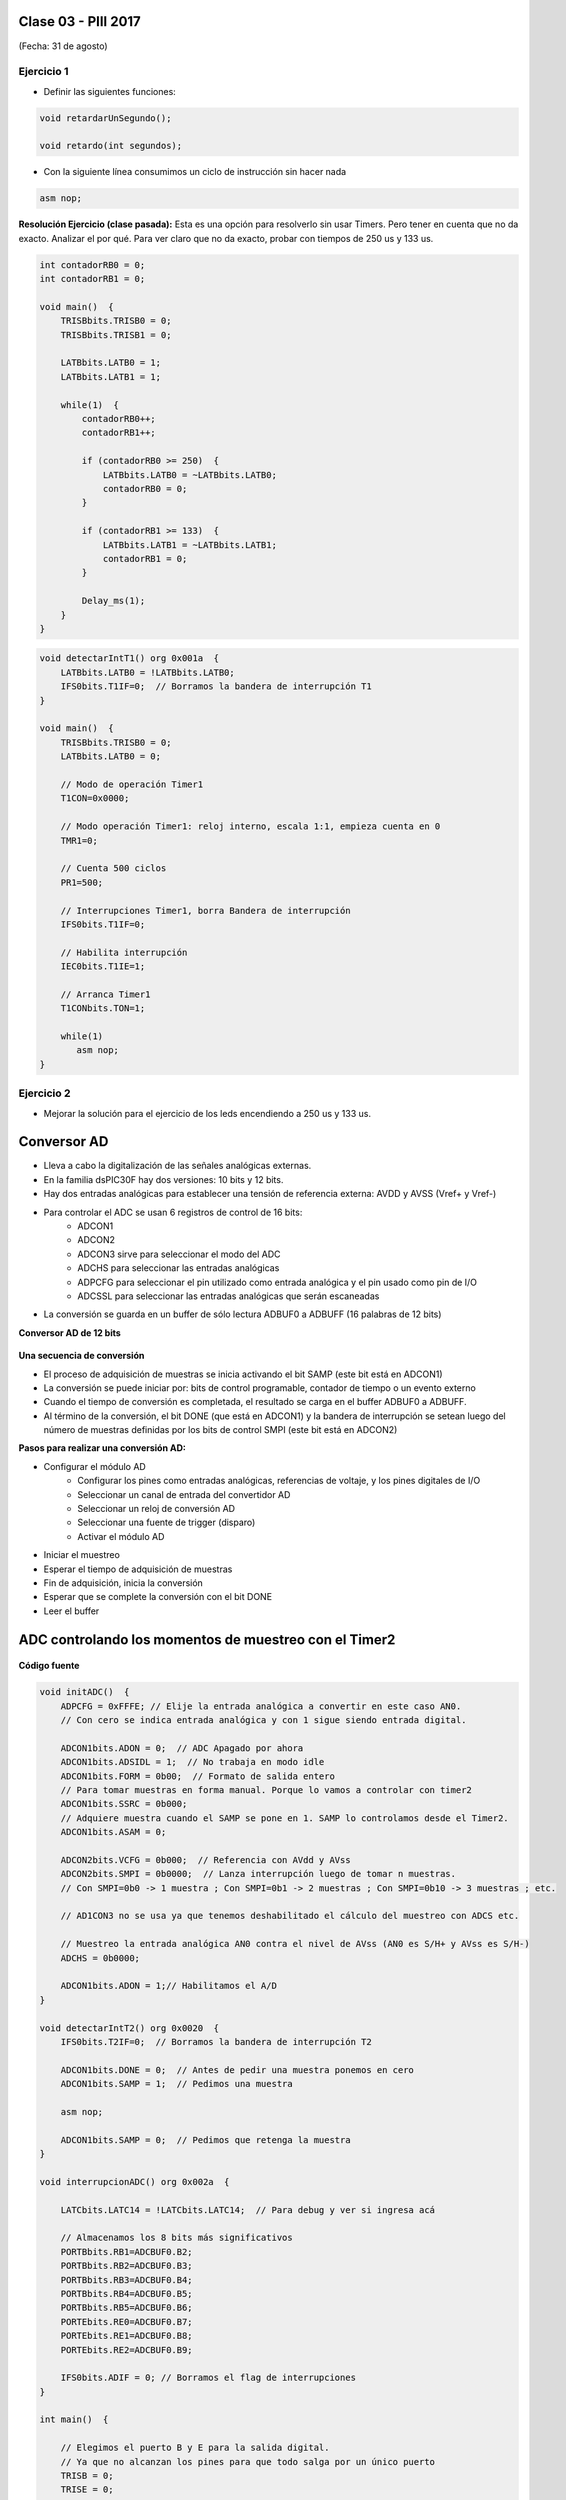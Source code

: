 .. -*- coding: utf-8 -*-

.. _rcs_subversion:

Clase 03 - PIII 2017
====================
(Fecha: 31 de agosto)

.. figure:: images/clase03/manejo_osciladores.png

.. figure:: images/clase03/osciladores.png
   :target: http://ww1.microchip.com/downloads/en/DeviceDoc/70046E.pdf

.. figure:: images/clase03/calculo_fcy.png


Ejercicio 1
+++++++++++

- Definir las siguientes funciones:

.. code-block:: c

	void retardarUnSegundo();

	void retardo(int segundos);

- Con la siguiente línea consumimos un ciclo de instrucción sin hacer nada
	
.. code-block:: c
	
	asm nop;

**Resolución Ejercicio (clase pasada):** Esta es una opción para resolverlo sin usar Timers. Pero tener en cuenta que no da exacto. 
Analizar el por qué. Para ver claro que no da exacto, probar con tiempos de 250 us y 133 us.

.. code-block:: c

    int contadorRB0 = 0;
    int contadorRB1 = 0;

    void main()  {
        TRISBbits.TRISB0 = 0;
        TRISBbits.TRISB1 = 0;

        LATBbits.LATB0 = 1;
        LATBbits.LATB1 = 1;

        while(1)  {
            contadorRB0++;
            contadorRB1++;

            if (contadorRB0 >= 250)  {
                LATBbits.LATB0 = ~LATBbits.LATB0;
                contadorRB0 = 0;
            }
        
            if (contadorRB1 >= 133)  {
                LATBbits.LATB1 = ~LATBbits.LATB1;
                contadorRB1 = 0;
            }
        
            Delay_ms(1);
        }
    }
		

.. figure:: images/clase04/manejo_timers.png

.. figure:: images/clase04/map_timer1.png
   :target: http://ww1.microchip.com/downloads/en/devicedoc/70138c.pdf

.. figure:: images/clase04/map_timer23.png
   :target: http://ww1.microchip.com/downloads/en/devicedoc/70138c.pdf

.. figure:: images/clase04/map_timer45.png
   :target: http://ww1.microchip.com/downloads/en/devicedoc/70138c.pdf

.. figure:: images/clase04/ejemplo.png

.. code-block::

	void detectarIntT1() org 0x001a  {
	    LATBbits.LATB0 = !LATBbits.LATB0;
	    IFS0bits.T1IF=0;  // Borramos la bandera de interrupción T1
	}

	void main()  {
	    TRISBbits.TRISB0 = 0;
	    LATBbits.LATB0 = 0;

	    // Modo de operación Timer1
	    T1CON=0x0000;

	    // Modo operación Timer1: reloj interno, escala 1:1, empieza cuenta en 0
	    TMR1=0;

	    // Cuenta 500 ciclos
	    PR1=500;

	    // Interrupciones Timer1, borra Bandera de interrupción
	    IFS0bits.T1IF=0;

	    // Habilita interrupción
	    IEC0bits.T1IE=1;

	    // Arranca Timer1
	    T1CONbits.TON=1;

	    while(1)
	       asm nop;
	}

Ejercicio 2
+++++++++++

- Mejorar la solución para el ejercicio de los leds encendiendo a 250 us y 133 us.


Conversor AD
============	

- Lleva a cabo la digitalización de las señales analógicas externas. 
- En la familia dsPIC30F hay dos versiones: 10 bits y 12 bits.
- Hay dos entradas analógicas para establecer una tensión de referencia externa: AVDD y AVSS (Vref+ y Vref-)
- Para controlar el ADC se usan 6 registros de control de 16 bits: 
	- ADCON1
	- ADCON2
	- ADCON3 sirve para seleccionar el modo del ADC
	- ADCHS para seleccionar las entradas analógicas
	- ADPCFG para seleccionar el pin utilizado como entrada analógica y el pin usado como pin de I/O
	- ADCSSL para seleccionar las entradas analógicas que serán escaneadas

- La conversión se guarda en un buffer de sólo lectura ADBUF0 a ADBUFF (16 palabras de 12 bits)

**Conversor AD de 12 bits**

.. figure:: images/clase04/adc.png

**Una secuencia de conversión**

- El proceso de adquisición de muestras se inicia activando el bit SAMP (este bit está en ADCON1)
- La conversión se puede iniciar por: bits de control programable, contador de tiempo o un evento externo
- Cuando el tiempo de conversión es completada, el resultado se carga en el buffer ADBUF0 a ADBUFF. 
- Al término de la conversión, el bit DONE (que está en ADCON1) y la bandera de interrupción se setean luego del número de muestras definidas por los bits de control SMPI (este bit está en ADCON2)

**Pasos para realizar una conversión AD:**

- Configurar el módulo AD
	- Configurar los pines como entradas analógicas, referencias de voltaje, y los pines digitales de I/O
	- Seleccionar un canal de entrada del convertidor AD
	- Seleccionar un reloj de conversión AD
	- Seleccionar una fuente de trigger (disparo)
	- Activar el módulo AD

- Iniciar el muestreo
- Esperar el tiempo de adquisición de muestras
- Fin de adquisición, inicia la conversión
- Esperar que se complete la conversión con el bit DONE
- Leer el buffer
	
ADC controlando los momentos de muestreo con el Timer2	
======================================================

.. figure:: images/clase04/ejemplo_adc1.png

.. figure:: images/clase04/ejemplo_adc2.png

**Código fuente**

.. code-block::

	void initADC()  {
	    ADPCFG = 0xFFFE; // Elije la entrada analógica a convertir en este caso AN0.
	    // Con cero se indica entrada analógica y con 1 sigue siendo entrada digital.

	    ADCON1bits.ADON = 0;  // ADC Apagado por ahora
	    ADCON1bits.ADSIDL = 1;  // No trabaja en modo idle
	    ADCON1bits.FORM = 0b00;  // Formato de salida entero
	    // Para tomar muestras en forma manual. Porque lo vamos a controlar con timer2
	    ADCON1bits.SSRC = 0b000;  
	    // Adquiere muestra cuando el SAMP se pone en 1. SAMP lo controlamos desde el Timer2.
	    ADCON1bits.ASAM = 0;  

	    ADCON2bits.VCFG = 0b000;  // Referencia con AVdd y AVss
	    ADCON2bits.SMPI = 0b0000;  // Lanza interrupción luego de tomar n muestras.
	    // Con SMPI=0b0 -> 1 muestra ; Con SMPI=0b1 -> 2 muestras ; Con SMPI=0b10 -> 3 muestras ; etc.

	    // AD1CON3 no se usa ya que tenemos deshabilitado el cálculo del muestreo con ADCS etc.

	    // Muestreo la entrada analógica AN0 contra el nivel de AVss (AN0 es S/H+ y AVss es S/H-)
	    ADCHS = 0b0000;  

	    ADCON1bits.ADON = 1;// Habilitamos el A/D
	}

	void detectarIntT2() org 0x0020  {
	    IFS0bits.T2IF=0;  // Borramos la bandera de interrupción T2

	    ADCON1bits.DONE = 0;  // Antes de pedir una muestra ponemos en cero
	    ADCON1bits.SAMP = 1;  // Pedimos una muestra

	    asm nop;

	    ADCON1bits.SAMP = 0;  // Pedimos que retenga la muestra
	}

	void interrupcionADC() org 0x002a  {

	    LATCbits.LATC14 = !LATCbits.LATC14;  // Para debug y ver si ingresa acá

	    // Almacenamos los 8 bits más significativos
	    PORTBbits.RB1=ADCBUF0.B2;
	    PORTBbits.RB2=ADCBUF0.B3;
	    PORTBbits.RB3=ADCBUF0.B4;
	    PORTBbits.RB4=ADCBUF0.B5;
	    PORTBbits.RB5=ADCBUF0.B6;
	    PORTEbits.RE0=ADCBUF0.B7;
	    PORTEbits.RE1=ADCBUF0.B8;
	    PORTEbits.RE2=ADCBUF0.B9;

	    IFS0bits.ADIF = 0; // Borramos el flag de interrupciones
	}

	int main()  {

	    // Elegimos el puerto B y E para la salida digital.
	    // Ya que no alcanzan los pines para que todo salga por un único puerto
	    TRISB = 0;
	    TRISE = 0;

	    TRISCbits.TRISC14 = 0;  // Para debug nomás

	    // Configuramos el módulo ADC
	    initADC();

	    IEC0bits.ADIE = 1;  // Habilitamos interrupción del A/D

	    // Modo de operación Timer2 - Con el clock interno
	    T2CON = 0x0000;

	    // Prescaler para timer
	    // 00 -> 1:1 - 01 -> 1:8 - 10 -> 1:64 - 11 -> 1:256
	    T2CONbits.TCKPS = 0b01;

	    TMR2=0;
	    PR2=7;

	    IEC0bits.T2IE=1;  // Habilita interrupciones timer2

	    // Arrancamos el timer2
	    T2CONbits.TON=1;

	    while(1)  {  }

	    return 0;
	}

Registros
=========

.. figure:: images/clase04/registro_adc_todo.png
   :target: http://ww1.microchip.com/downloads/en/devicedoc/70138c.pdf

.. figure:: images/clase04/registro_adc1.png
   :target: http://ww1.microchip.com/downloads/en/DeviceDoc/70046E.pdf
	        
.. figure:: images/clase04/registro_adc2.png
   :target: http://ww1.microchip.com/downloads/en/DeviceDoc/70046E.pdf
			
.. figure:: images/clase04/registro_adc3.png
   :target: http://ww1.microchip.com/downloads/en/DeviceDoc/70046E.pdf
			
.. figure:: images/clase04/registro_adc4.png
   :target: http://ww1.microchip.com/downloads/en/DeviceDoc/70046E.pdf

.. figure:: images/clase04/registro_adc5.png
   :target: http://ww1.microchip.com/downloads/en/DeviceDoc/70046E.pdf

.. figure:: images/clase04/registro_adc6.png
   :target: http://ww1.microchip.com/downloads/en/DeviceDoc/70046E.pdf
